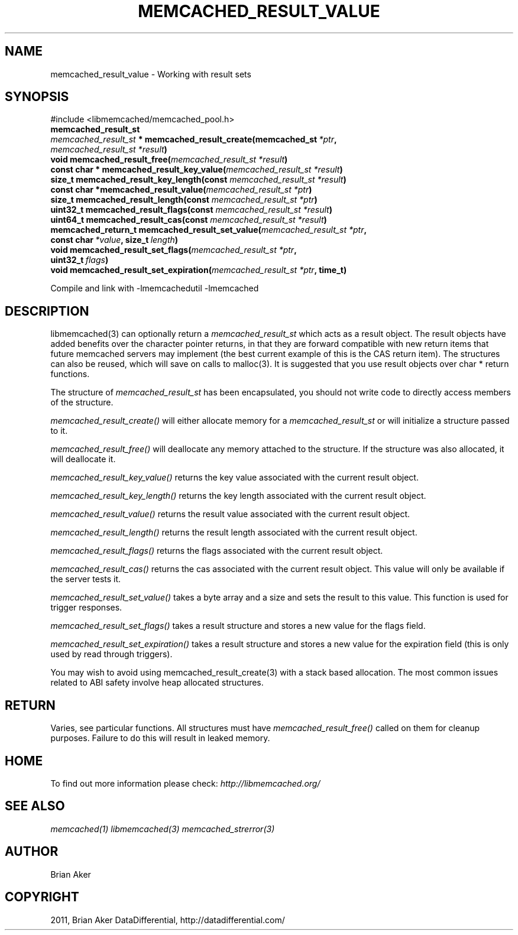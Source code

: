 .TH "MEMCACHED_RESULT_VALUE" "3" "July 05, 2012" "1.0.9" "libmemcached"
.SH NAME
memcached_result_value \- Working with result sets
.
.nr rst2man-indent-level 0
.
.de1 rstReportMargin
\\$1 \\n[an-margin]
level \\n[rst2man-indent-level]
level margin: \\n[rst2man-indent\\n[rst2man-indent-level]]
-
\\n[rst2man-indent0]
\\n[rst2man-indent1]
\\n[rst2man-indent2]
..
.de1 INDENT
.\" .rstReportMargin pre:
. RS \\$1
. nr rst2man-indent\\n[rst2man-indent-level] \\n[an-margin]
. nr rst2man-indent-level +1
.\" .rstReportMargin post:
..
.de UNINDENT
. RE
.\" indent \\n[an-margin]
.\" old: \\n[rst2man-indent\\n[rst2man-indent-level]]
.nr rst2man-indent-level -1
.\" new: \\n[rst2man-indent\\n[rst2man-indent-level]]
.in \\n[rst2man-indent\\n[rst2man-indent-level]]u
..
.\" Man page generated from reStructeredText.
.
.SH SYNOPSIS
.sp
#include <libmemcached/memcached_pool.h>
.INDENT 0.0
.TP
.B memcached_result_st
.UNINDENT
.INDENT 0.0
.TP
.B \fI\%memcached_result_st\fP * memcached_result_create(memcached_st\fI\ *ptr\fP, \fI\%memcached_result_st\fP\fI\ *result\fP)
.UNINDENT
.INDENT 0.0
.TP
.B void memcached_result_free(\fI\%memcached_result_st\fP\fI\ *result\fP)
.UNINDENT
.INDENT 0.0
.TP
.B const char * memcached_result_key_value(\fI\%memcached_result_st\fP\fI\ *result\fP)
.UNINDENT
.INDENT 0.0
.TP
.B size_t memcached_result_key_length(const \fI\%memcached_result_st\fP\fI\ *result\fP)
.UNINDENT
.INDENT 0.0
.TP
.B const char *memcached_result_value(\fI\%memcached_result_st\fP\fI\ *ptr\fP)
.UNINDENT
.INDENT 0.0
.TP
.B size_t memcached_result_length(const \fI\%memcached_result_st\fP\fI\ *ptr\fP)
.UNINDENT
.INDENT 0.0
.TP
.B uint32_t memcached_result_flags(const \fI\%memcached_result_st\fP\fI\ *result\fP)
.UNINDENT
.INDENT 0.0
.TP
.B uint64_t memcached_result_cas(const \fI\%memcached_result_st\fP\fI\ *result\fP)
.UNINDENT
.INDENT 0.0
.TP
.B memcached_return_t memcached_result_set_value(\fI\%memcached_result_st\fP\fI\ *ptr\fP, const char\fI\ *value\fP, size_t\fI\ length\fP)
.UNINDENT
.INDENT 0.0
.TP
.B void memcached_result_set_flags(\fI\%memcached_result_st\fP\fI\ *ptr\fP, uint32_t\fI\ flags\fP)
.UNINDENT
.INDENT 0.0
.TP
.B void memcached_result_set_expiration(\fI\%memcached_result_st\fP\fI\ *ptr\fP, time_t)
.UNINDENT
.sp
Compile and link with \-lmemcachedutil \-lmemcached
.SH DESCRIPTION
.sp
libmemcached(3) can optionally return a \fI\%memcached_result_st\fP which
acts as a result object. The result objects have added benefits over the
character pointer returns, in that they are forward compatible with new
return items that future memcached servers may implement (the best current
example of this is the CAS return item). The structures can also be reused,
which will save on calls to malloc(3). It is suggested that you use result
objects over char * return functions.
.sp
The structure of \fI\%memcached_result_st\fP has been encapsulated, you should
not write code to directly access members of the structure.
.sp
\fI\%memcached_result_create()\fP will either allocate memory for a
\fI\%memcached_result_st\fP or will initialize a structure passed to it.
.sp
\fI\%memcached_result_free()\fP will deallocate any memory attached to the
structure. If the structure was also allocated, it will deallocate it.
.sp
\fI\%memcached_result_key_value()\fP returns the key value associated with the
current result object.
.sp
\fI\%memcached_result_key_length()\fP returns the key length associated with
the current result object.
.sp
\fI\%memcached_result_value()\fP returns the result value associated with the
current result object.
.sp
\fI\%memcached_result_length()\fP returns the result length associated with
the current result object.
.sp
\fI\%memcached_result_flags()\fP returns the flags associated with the
current result object.
.sp
\fI\%memcached_result_cas()\fP returns the cas associated with the
current result object. This value will only be available if the server
tests it.
.sp
\fI\%memcached_result_set_value()\fP takes a byte array and a size and sets
the result to this value. This function is used for trigger responses.
.sp
\fI\%memcached_result_set_flags()\fP takes a result structure and stores a new
value for the flags field.
.sp
\fI\%memcached_result_set_expiration()\fP takes a result structure and stores
a new value for the expiration field (this is only used by read through
triggers).
.sp
You may wish to avoid using memcached_result_create(3) with a
stack based allocation. The most common issues related to ABI safety involve
heap allocated structures.
.SH RETURN
.sp
Varies, see particular functions. All structures must have
\fI\%memcached_result_free()\fP called on them for cleanup purposes. Failure
to do this will result in leaked memory.
.SH HOME
.sp
To find out more information please check:
\fI\%http://libmemcached.org/\fP
.SH SEE ALSO
.sp
\fImemcached(1)\fP \fIlibmemcached(3)\fP \fImemcached_strerror(3)\fP
.SH AUTHOR
Brian Aker
.SH COPYRIGHT
2011, Brian Aker DataDifferential, http://datadifferential.com/
.\" Generated by docutils manpage writer.
.\" 
.
